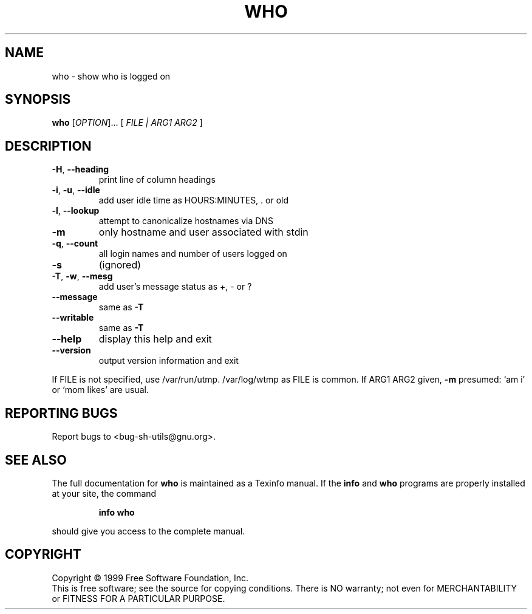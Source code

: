 .\" DO NOT MODIFY THIS FILE!  It was generated by help2man 1.012.
.TH WHO "1" "August 1999" "GNU sh-utils 2.0" FSF
.SH NAME
who \- show who is logged on
.SH SYNOPSIS
.B who
[\fIOPTION\fR]... [\fI FILE | ARG1 ARG2 \fR]
.SH DESCRIPTION
.PP
.\" Add any additional description here
.TP
\fB\-H\fR, \fB\-\-heading\fR
print line of column headings
.TP
\fB\-i\fR, \fB\-u\fR, \fB\-\-idle\fR
add user idle time as HOURS:MINUTES, . or old
.TP
\fB\-l\fR, \fB\-\-lookup\fR
attempt to canonicalize hostnames via DNS
.TP
\fB\-m\fR
only hostname and user associated with stdin
.TP
\fB\-q\fR, \fB\-\-count\fR
all login names and number of users logged on
.TP
\fB\-s\fR
(ignored)
.TP
\fB\-T\fR, \fB\-w\fR, \fB\-\-mesg\fR
add user's message status as +, - or ?
.TP
\fB\-\-message\fR
same as \fB\-T\fR
.TP
\fB\-\-writable\fR
same as \fB\-T\fR
.TP
\fB\-\-help\fR
display this help and exit
.TP
\fB\-\-version\fR
output version information and exit
.PP
If FILE is not specified, use /var/run/utmp.  /var/log/wtmp as FILE is common.
If ARG1 ARG2 given, \fB\-m\fR presumed: `am i' or `mom likes' are usual.
.SH "REPORTING BUGS"
Report bugs to <bug-sh-utils@gnu.org>.
.SH "SEE ALSO"
The full documentation for
.B who
is maintained as a Texinfo manual.  If the
.B info
and
.B who
programs are properly installed at your site, the command
.IP
.B info who
.PP
should give you access to the complete manual.
.SH COPYRIGHT
Copyright \(co 1999 Free Software Foundation, Inc.
.br
This is free software; see the source for copying conditions.  There is NO
warranty; not even for MERCHANTABILITY or FITNESS FOR A PARTICULAR PURPOSE.
